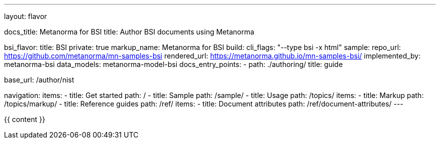 ---
layout: flavor

docs_title: Metanorma for BSI
title: Author BSI documents using Metanorma

bsi_flavor:
  title: BSI
  private: true
  markup_name: Metanorma for BSI
  build:
    cli_flags: "--type bsi -x html"
  sample:
    repo_url: https://github.com/metanorma/mn-samples-bsi
    rendered_url: https://metanorma.github.io/mn-samples-bsi/
  implemented_by: metanorma-bsi
  data_models: metanorma-model-bsi
  docs_entry_points:
    - path: ./authoring/
      title: guide

base_url: /author/nist

navigation:
  items:
  - title: Get started
    path: /
  - title: Sample
    path: /sample/
  - title: Usage
    path: /topics/
    items:
    - title: Markup
      path: /topics/markup/
  - title: Reference guides
    path: /ref/
    items:
      - title: Document attributes
        path: /ref/document-attributes/
---

{{ content }}

